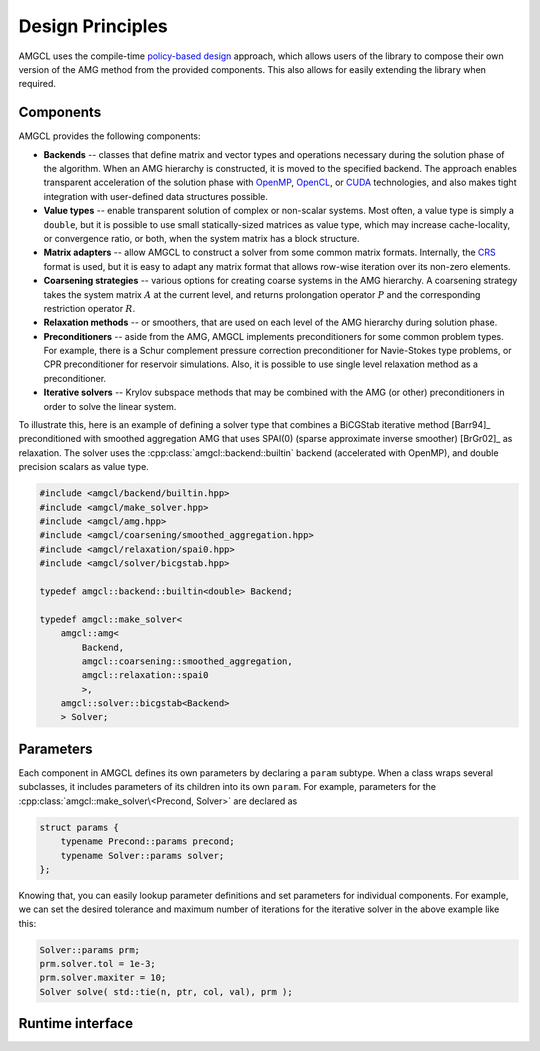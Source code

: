 Design Principles
=================

AMGCL uses the compile-time `policy-based design`_ approach, which allows users
of the library to compose their own version of the AMG method from the provided
components. This also allows for easily extending the library when required.

Components
----------

AMGCL provides the following components:

* **Backends** -- classes that define matrix and vector types and operations
  necessary during the solution phase of the algorithm. When an AMG hierarchy
  is constructed, it is moved to the specified backend. The approach enables
  transparent acceleration of the solution phase with OpenMP_, OpenCL_, or
  CUDA_ technologies, and also makes tight integration with user-defined data
  structures possible.
* **Value types** -- enable transparent solution of complex or non-scalar
  systems. Most often, a value type is simply a ``double``, but it is possible
  to use small statically-sized matrices as value type, which may increase
  cache-locality, or convergence ratio, or both, when the system matrix has a
  block structure. 
* **Matrix adapters** -- allow AMGCL to construct a solver from some common
  matrix formats. Internally, the CRS_ format is used, but it is easy to adapt
  any matrix format that allows row-wise iteration over its non-zero elements.
* **Coarsening strategies** -- various options for creating coarse systems in
  the AMG hierarchy. A coarsening strategy takes the system matrix :math:`A` at
  the current level, and returns prolongation operator :math:`P` and the
  corresponding restriction operator :math:`R`.
* **Relaxation methods** -- or smoothers, that are used on each level of the
  AMG hierarchy during solution phase.
* **Preconditioners** -- aside from the AMG, AMGCL implements preconditioners
  for some common problem types. For example, there is a Schur complement
  pressure correction preconditioner for Navie-Stokes type problems, or CPR
  preconditioner for reservoir simulations. Also, it is possible to use single
  level relaxation method as a preconditioner.
* **Iterative solvers** -- Krylov subspace methods that may be combined with
  the AMG (or other) preconditioners in order to solve the linear system.

To illustrate this, here is an example of defining a solver type that
combines a BiCGStab iterative method [Barr94]_ preconditioned with smoothed
aggregation AMG that uses SPAI(0) (sparse approximate inverse smoother)
[BrGr02]_ as relaxation. The solver uses the
:cpp:class:`amgcl::backend::builtin` backend (accelerated with OpenMP), and
double precision scalars as value type.

.. code-block:: cpp

    #include <amgcl/backend/builtin.hpp>
    #include <amgcl/make_solver.hpp>
    #include <amgcl/amg.hpp>
    #include <amgcl/coarsening/smoothed_aggregation.hpp>
    #include <amgcl/relaxation/spai0.hpp>
    #include <amgcl/solver/bicgstab.hpp>

    typedef amgcl::backend::builtin<double> Backend;

    typedef amgcl::make_solver<
        amgcl::amg<
            Backend,
            amgcl::coarsening::smoothed_aggregation,
            amgcl::relaxation::spai0
            >,
        amgcl::solver::bicgstab<Backend>
        > Solver;

.. _`policy-based design`: https://en.wikipedia.org/wiki/Policy-based_design
.. _OpenMP: https://www.openmp.org/
.. _OpenCL: https://www.khronos.org/opencl/
.. _CUDA: https://developer.nvidia.com/cuda-toolkit
.. _CRS: http://netlib.org/linalg/html_templates/node91.html

Parameters
----------

Each component in AMGCL defines its own parameters by declaring a ``param``
subtype. When a class wraps several subclasses, it includes parameters of its
children into its own ``param``. For example, parameters for the
:cpp:class:`amgcl::make_solver\<Precond, Solver>` are declared as

.. code-block:: cpp

    struct params {
        typename Precond::params precond;
        typename Solver::params solver;
    };

Knowing that, you can easily lookup parameter definitions and set parameters
for individual components. For example, we can set the desired tolerance and
maximum number of iterations for the iterative solver in the above example like
this:

.. code-block:: cpp

    Solver::params prm;
    prm.solver.tol = 1e-3;
    prm.solver.maxiter = 10;
    Solver solve( std::tie(n, ptr, col, val), prm );

Runtime interface
-----------------
